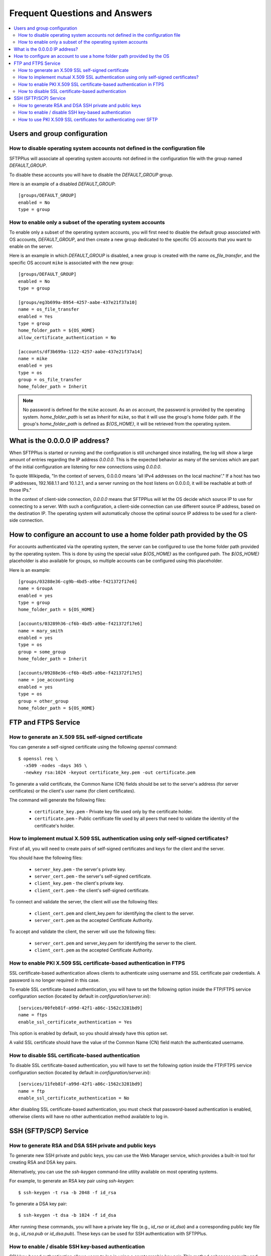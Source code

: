 Frequent Questions and Answers
==============================

..  contents:: :local:


Users and group configuration
-----------------------------


How to disable operating system accounts not defined in the configuration file
^^^^^^^^^^^^^^^^^^^^^^^^^^^^^^^^^^^^^^^^^^^^^^^^^^^^^^^^^^^^^^^^^^^^^^^^^^^^^^

SFTPPlus will associate all operating system accounts not defined
in the configuration file with the group named `DEFAULT_GROUP`.

To disable these accounts you will have to disable the `DEFAULT_GROUP` group.

Here is an example of a disabled `DEFAULT_GROUP`::

    [groups/DEFAULT_GROUP]
    enabled = No
    type = group


How to enable only a subset of the operating system accounts
^^^^^^^^^^^^^^^^^^^^^^^^^^^^^^^^^^^^^^^^^^^^^^^^^^^^^^^^^^^^

To enable only a subset of the operating system accounts, you will first need
to disable the default group associated with OS accounts, `DEFAULT_GROUP`,
and then create a new group dedicated to the specific OS accounts that you
want to enable on the server.

Here is an example in which `DEFAULT_GROUP` is disabled, a new group is
created with the name `os_file_transfer`, and the specific OS account
``mike`` is associated with the new group::

    [groups/DEFAULT_GROUP]
    enabled = No
    type = group

    [groups/eg3b699a-8954-4257-aabe-437e21f37a10]
    name = os_file_transfer
    enabled = Yes
    type = group
    home_folder_path = ${OS_HOME}
    allow_certificate_authentication = No

    [accounts/df3b699a-1122-4257-aabe-437e21f37a14]
    name = mike
    enabled = yes
    type = os
    group = os_file_transfer
    home_folder_path = Inherit

..  note::
    No password is defined for the ``mike`` account.
    As an `os` account, the password is provided by the operating system.
    `home_folder_path` is set as `Inherit` for ``mike``, so that it will
    use the group's home folder path.
    If the group's `home_folder_path` is defined as `${OS_HOME}`, it will
    be retrieved from the operating system.


What is the 0.0.0.0 IP address?
-------------------------------

When SFTPPlus is started or running and the configuration is still unchanged
since installing, the log will show a large amount of entries regarding the IP
address `0.0.0.0`.
This is the expected behavior as many of the services which are part of the
initial configuration are listening for new connections using `0.0.0.0`.

To quote Wikipedia, "In the context of servers, 0.0.0.0 means 'all IPv4
addresses on the local machine'."
If a host has two IP addresses, 192.168.1.1 and 10.1.2.1, and a server running
on the host listens on 0.0.0.0, it will be reachable at both of those IPs."

In the context of client-side connection, `0.0.0.0` means that SFTPPlus will
let the OS decide which source IP to use for connecting to a server.
With such a configuration, a client-side connection can use different source IP
address, based on the destination IP.
The operating system will automatically choose the optimal source IP address to
be used for a client-side connection.


How to configure an account to use a home folder path provided by the OS
------------------------------------------------------------------------

For accounts authenticated via the operating system, the server can be
configured to use the home folder path provided by the operating system.
This is done by using the special value `${OS_HOME}` as the configured path.
The `${OS_HOME}` placeholder is also available for groups, so multiple
accounts can be configured using this placeholder.

Here is an example::

    [groups/03288e36-cg9b-4bd5-a9be-f421372f17e6]
    name = GroupA
    enabled = yes
    type = group
    home_folder_path = ${OS_HOME}

    [accounts/03289h36-cf6b-4bd5-a9be-f421372f17e6]
    name = mary_smith
    enabled = yes
    type = os
    group = some_group
    home_folder_path = Inherit

    [accounts/09288e36-cf6b-4bd5-a9be-f421372f17e5]
    name = joe_accounting
    enabled = yes
    type = os
    group = other_group
    home_folder_path = ${OS_HOME}


FTP and FTPS Service
--------------------


How to generate an X.509 SSL self-signed certificate
^^^^^^^^^^^^^^^^^^^^^^^^^^^^^^^^^^^^^^^^^^^^^^^^^^^^

You can generate a self-signed certificate using the following `openssl`
command::

    $ openssl req \
      -x509 -nodes -days 365 \
      -newkey rsa:1024 -keyout certificate_key.pem -out certificate.pem

To generate a valid certificate, the Common Name (CN) fields should be set to
the server's address (for server certificates) or the client's user name
(for client certificates).

The command will generate the following files:

 * ``certificate_key.pem`` - Private key file used only by the certificate
   holder.

 * ``certificate.pem`` - Public certificate file used by all peers that need to
   validate the identity of the certificate's holder.


|Mutual_SSC|
^^^^^^^^^^^^

.. |Mutual_SSC| replace::
    How to implement mutual X.509 SSL authentication using only self-signed
    certificates?

First of all, you will need to create pairs of self-signed certificates and
keys for the client and the server.

You should have the following files:

 * ``server_key.pem`` - the server's private key.
 * ``server_cert.pem`` - the server's self-signed certificate.
 * ``client_key.pem`` - the client's private key.
 * ``client_cert.pem`` - the client's self-signed certificate.

To connect and validate the server, the client will use the following files:

 * ``client_cert.pem`` and client_key.pem for identifying the client to the
   server.
 * ``server_cert.pem`` as the accepted Certificate Authority.

To accept and validate the client, the server will use the following files:

 * ``server_cert.pem`` and server_key.pem for identifying the server to the
   client.
 * ``client_cert.pem`` as the accepted Certificate Authority.


How to enable PKI X.509 SSL certificate-based authentication in FTPS
^^^^^^^^^^^^^^^^^^^^^^^^^^^^^^^^^^^^^^^^^^^^^^^^^^^^^^^^^^^^^^^^^^^^

SSL certificate-based authentication allows clients to authenticate using
username and SSL certificate pair credentials.
A password is no longer required in this case.

To enable SSL certificate-based authentication, you will have to set the
following option inside the FTP/FTPS service configuration section (located by
default in `configuration/server.ini`)::

    [services/00feb81f-a99d-42f1-a86c-1562c3281bd9]
    name = ftps
    enable_ssl_certificate_authentication = Yes

This option is enabled by default, so you should already have this option set.

A valid SSL certificate should have the value of the Common Name (CN) field
match the authenticated username.


How to disable SSL certificate-based authentication
^^^^^^^^^^^^^^^^^^^^^^^^^^^^^^^^^^^^^^^^^^^^^^^^^^^

To disable SSL certificate-based authentication, you will have to set the
following option inside the FTP/FTPS service configuration section (located by
default in `configuration/server.ini`)::

    [services/11feb81f-a99d-42f1-a86c-1562c3281bd9]
    name = ftp
    enable_ssl_certificate_authentication = No

After disabling SSL certificate-based authentication, you must check that
password-based authentication is enabled, otherwise clients will have no
other authentication method available to log in.


SSH (SFTP/SCP) Service
----------------------


How to generate RSA and DSA SSH private and public keys
^^^^^^^^^^^^^^^^^^^^^^^^^^^^^^^^^^^^^^^^^^^^^^^^^^^^^^^

To generate new SSH private and public keys, you can use the Web Manager service,
which provides a built-in tool for creating RSA and DSA key pairs.

Alternatively, you can use the `ssh-keygen` command-line utility available on most operating systems.

For example, to generate an RSA key pair using `ssh-keygen`::

  $ ssh-keygen -t rsa -b 2048 -f id_rsa

To generate a DSA key pair::

  $ ssh-keygen -t dsa -b 1024 -f id_dsa

After running these commands, you will have a private key file (e.g., `id_rsa` or `id_dsa`)
and a corresponding public key file (e.g., `id_rsa.pub` or `id_dsa.pub`).
These keys can be used for SSH authentication with SFTPPlus.


How to enable / disable SSH key-based authentication
^^^^^^^^^^^^^^^^^^^^^^^^^^^^^^^^^^^^^^^^^^^^^^^^^^^^

SSH key-based authentication allows users to log in using a cryptographic key pair.
This method enhances security and is commonly used for automated or secure access. You can configure
an account to have both password and SSH keys authentication methods enabled at the same time.

For detailed steps on enabling or disabling SSH key-based authentication, please refer to
:doc:`the SSH service configuration page</configuration-server/ssh-service>`.


How to use PKI X.509 SSL certificates for authenticating over SFTP
^^^^^^^^^^^^^^^^^^^^^^^^^^^^^^^^^^^^^^^^^^^^^^^^^^^^^^^^^^^^^^^^^^

At this moment, the SFTPPlus SFTP service does not support PKI X.509
SSL certificate authentication.
SSL certificate authentication, together with self-signed SSL certificates
are supported using the FTPS protocol.
For more information, please refer to
:doc:`FTP/FTPS service configuration page<configuration-server/ftp-service>`.

The reason why SSL certificate authentication is not available for SFTP
is that this is not a standard authentication method for the SSH and the SFTP
protocols.

Implementing such a feature would involve breaking the compatibility of
SFTPPlus with all other standard SFTP clients and
forcing customers to use our non-standard SFTPPlus SFTP Client implementation.

We are aware that in some cases some partners are willing to
make this trade-off.
This is why we plan to add SSL certificate support for SFTP in the near future.
